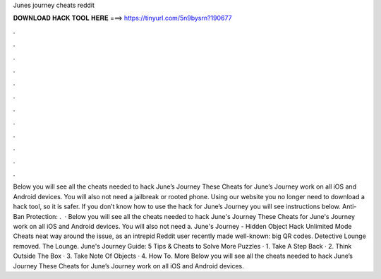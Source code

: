 Junes journey cheats reddit

𝐃𝐎𝐖𝐍𝐋𝐎𝐀𝐃 𝐇𝐀𝐂𝐊 𝐓𝐎𝐎𝐋 𝐇𝐄𝐑𝐄 ===> https://tinyurl.com/5n9bysrn?190677

.

.

.

.

.

.

.

.

.

.

.

.

Below you will see all the cheats needed to hack June’s Journey These Cheats for June’s Journey work on all iOS and Android devices. You will also not need a jailbreak or rooted phone. Using our website you no longer need to download a hack tool, so it is safer. If you don’t know how to use the hack for June’s Journey you will see instructions below. Anti-Ban Protection: .  · Below you will see all the cheats needed to hack June's Journey These Cheats for June's Journey work on all iOS and Android devices. You will also not need a. June's Journey - Hidden Object Hack Unlimited Mode Cheats neat way around the issue, as an intrepid Reddit user recently made well-known: big QR codes. Detective Lounge removed. The Lounge. June's Journey Guide: 5 Tips & Cheats to Solve More Puzzles · 1. Take A Step Back · 2. Think Outside The Box · 3. Take Note Of Objects · 4. How To. More Below you will see all the cheats needed to hack June’s Journey These Cheats for June’s Journey work on all iOS and Android devices.